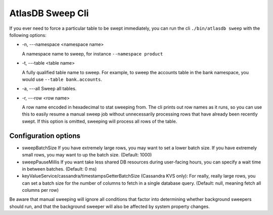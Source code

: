 .. _atlas_sweep_cli:

AtlasDB Sweep Cli
=================

If you ever need to force a particular table to be swept immediately, you can run the cli ``./bin/atlasdb sweep`` with the following options:

- -n, ---namespace <namespace name>

  A namespace name to sweep, for instance ``--namespace product``

- -t, ---table <table name>

  A fully qualified table name to sweep. For example, to sweep the accounts table in the bank namespace, you would use ``--table bank.accounts``.

- -a, ---all
  Sweep all tables.

- -r, ---row <row name>

  A row name encoded in hexadecimal to stat sweeping from. The cli prints out row names as it runs, so you can use this to easily resume a manual sweep job without unnecessarily processing rows that have already been recently swept. If this option is omitted, sweeping will process all rows of the table.


Configuration options
---------------------

- sweepBatchSize
  If you have extremely large rows, you may want to set a lower batch size. If you have extremely small rows, you may want to up the batch size. (Default: 1000)

- sweepPauseMillis
  If you want take less shared DB resources during user-facing hours, you can specify a wait time in between batches. (Default: 0 ms)

- keyValueService/cassandra/timestampsGetterBatchSize
  (Cassandra KVS only): For really, really large rows, you can set a batch size for the number of columns to fetch in a single database query. (Default: null, meaning fetch all columns per row)

Be aware that manual sweeping will ignore all conditions that factor into determining whether background sweepers should run, and that the background sweeper will also be affected by system property changes.


